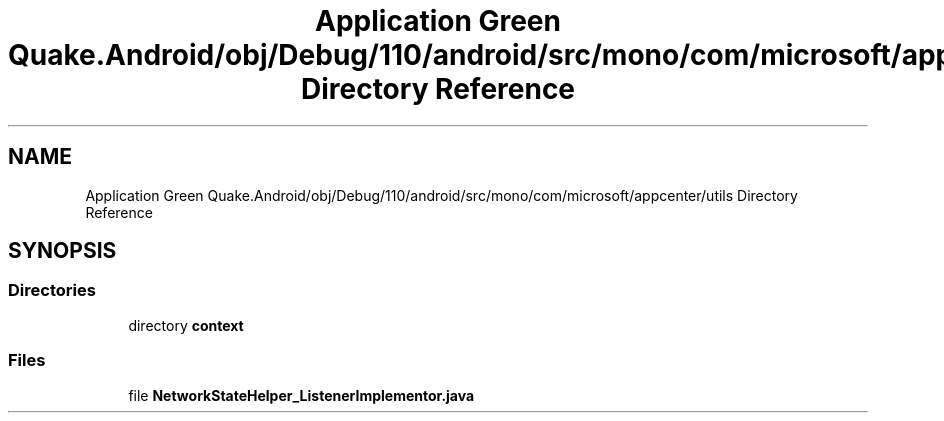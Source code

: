 .TH "Application Green Quake.Android/obj/Debug/110/android/src/mono/com/microsoft/appcenter/utils Directory Reference" 3 "Thu Apr 29 2021" "Version 1.0" "Green Quake" \" -*- nroff -*-
.ad l
.nh
.SH NAME
Application Green Quake.Android/obj/Debug/110/android/src/mono/com/microsoft/appcenter/utils Directory Reference
.SH SYNOPSIS
.br
.PP
.SS "Directories"

.in +1c
.ti -1c
.RI "directory \fBcontext\fP"
.br
.in -1c
.SS "Files"

.in +1c
.ti -1c
.RI "file \fBNetworkStateHelper_ListenerImplementor\&.java\fP"
.br
.in -1c
